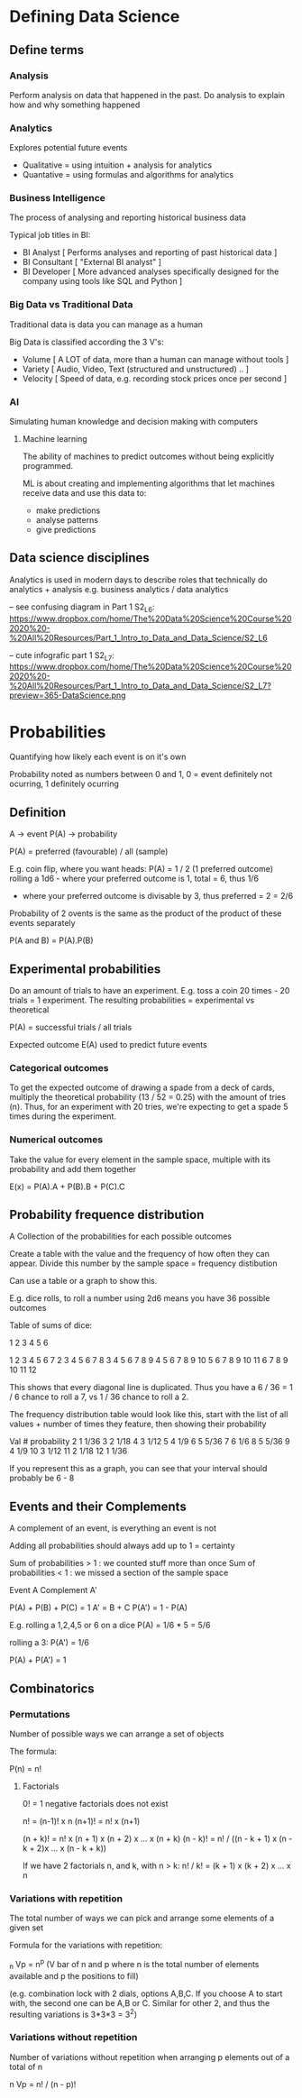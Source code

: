 * Defining Data Science

** Define terms

*** Analysis

Perform analysis on data that happened in the past. Do analysis to explain how and why something happened

*** Analytics

Explores potential future events
 
 - Qualitative = using intuition + analysis for analytics
 - Quantative = using formulas and algorithms for analytics

*** Business Intelligence

The process of analysing and reporting historical business data

Typical job titles in BI: 
 - BI Analyst [ Performs analyses and reporting of past historical data ]
 - BI Consultant [ "External BI analyst" ]
 - BI Developer [ More advanced analyses specifically designed for the company using tools like SQL and Python ]

*** Big Data vs Traditional Data

Traditional data is data you can manage as a human

Big Data is classified according the 3 V's:
  - Volume [ A LOT of data, more than a human can manage without tools ]
  - Variety [ Audio, Video, Text (structured and unstructured) .. ]
  - Velocity [ Speed of data, e.g. recording stock prices once per second ]

*** AI

Simulating human knowledge and decision making with computers

**** Machine learning

The ability of machines to predict outcomes without being explicitly programmed.

ML is about creating and implementing algorithms that let machines receive data and use this data to:
 - make predictions
 - analyse patterns
 - give predictions


** Data science disciplines

Analytics is used in modern days to describe roles that technically do analytics + analysis e.g. business analytics / data analytics

-- see confusing diagram in Part 1 S2_L6: https://www.dropbox.com/home/The%20Data%20Science%20Course%202020%20-%20All%20Resources/Part_1_Intro_to_Data_and_Data_Science/S2_L6

-- cute infografic part 1 S2_L7: https://www.dropbox.com/home/The%20Data%20Science%20Course%202020%20-%20All%20Resources/Part_1_Intro_to_Data_and_Data_Science/S2_L7?preview=365-DataScience.png


* Probabilities

Quantifying how likely each event is on it's own

Probability noted as numbers between 0 and 1, 0 = event definitely not ocurring, 1 definitely ocurring

** Definition

A -> event
P(A) -> probability

P(A) = preferred (favourable) / all (sample)

E.g. coin flip, where you want heads: P(A) = 1 / 2 (1 preferred outcome)
     rolling a 1d6 - where your preferred outcome is 1, total = 6, thus 1/6
                   - where your preferred outcome is divisable by 3, thus preferred = 2 = 2/6

Probability of 2 ovents is the same as the product of the product of these events separately

P(A and B) = P(A).P(B)

** Experimental probabilities

Do an amount of trials to have an experiment. E.g. toss a coin 20 times - 20 trials = 1 experiment.
The resulting probabilities = experimental vs theoretical

P(A) = successful trials / all trials

Expected outcome E(A) used to predict future events

*** Categorical outcomes

To get the expected outcome of drawing a spade from a deck of cards, multiply the theoretical probability (13 / 52 = 0.25) with the amount of tries (n).
 Thus, for an experiment with 20 tries, we're expecting to get a spade 5 times during the experiment.

*** Numerical outcomes

Take the value for every element in the sample space, multiple with its probability and add them together

E(x) = P(A).A + P(B).B + P(C).C

** Probability frequence distribution

A Collection of the probabilities for each possible outcomes

Create a table with the value and the frequency of how often they can appear. Divide this number by the sample space = frequency distibution

Can use a table or a graph to show this.

E.g. dice rolls, to roll a number using 2d6 means you have 36 possible outcomes

Table of sums of dice:

   1 2 3 4  5  6

1  2 3 4 5  6  7 
2  3 4 5 6  7  8 
3  4 5 6 7  8  9
4  5 6 7 8  9  10
5  6 7 8 9  10 11
6  7 8 9 10 11 12

This shows that every diagonal line is duplicated. Thus you have a 6 / 36 = 1 / 6 chance to roll a 7, vs 1 / 36 chance to roll a 2.

The frequency distribution table would look like this, start with the list of all values + number of times they feature, then showing their probability

Val # probability
2   1 1/36
3   2 1/18
4   3 1/12
5   4 1/9
6   5 5/36
7   6 1/6
8   5 5/36
9   4 1/9
10  3 1/12
11  2 1/18
12  1 1/36

If you represent this as a graph, you can see that your interval should probably be 6 - 8

** Events and their Complements

A complement of an event, is everything an event is not

Adding all probabilities should always add up to 1 = certainty

Sum of probabilities > 1 : we counted stuff more than once
Sum of probabilities < 1 : we missed a section of the sample space

Event A
Complement A'

P(A) + P(B) + P(C) = 1
A' = B + C
P(A') = 1 - P(A)

E.g. rolling a 1,2,4,5 or 6 on a dice
P(A) = 1/6 * 5 = 5/6

rolling a 3: P(A') = 1/6

P(A) + P(A') = 1


** Combinatorics

*** Permutations

Number of possible ways we can arrange a set of objects

The formula:

P(n) = n!

**** Factorials

0! = 1
negative factorials does not exist

n! = (n-1)! x n
(n+1)! = n! x (n+1)

(n + k)! = n! x (n + 1) x (n + 2) x ... x (n + k)
(n - k)! = n! / ((n - k + 1) x (n - k + 2)x ... x (n - k + k))

If we have 2 factorials n, and k, with n > k:
n! / k! = (k + 1) x (k + 2) x ... x n

*** Variations with repetition
The total number of ways we can pick and arrange some elements of a given set

Formula for the variations with repetition:

_n    
Vp = n^p   (V bar of n and p where n is the total number of elements available and p the positions to fill)

(e.g. combination lock with 2 dials, options A,B,C. If you choose A to start with, the second one can be A,B or C. Similar for other 2, and thus the resulting variations is 3*3*3 = 3^2)


*** Variations without repetition

Number of variations without repetition when arranging p elements out of a total of n

 n   
Vp = n! / (n - p)! 



